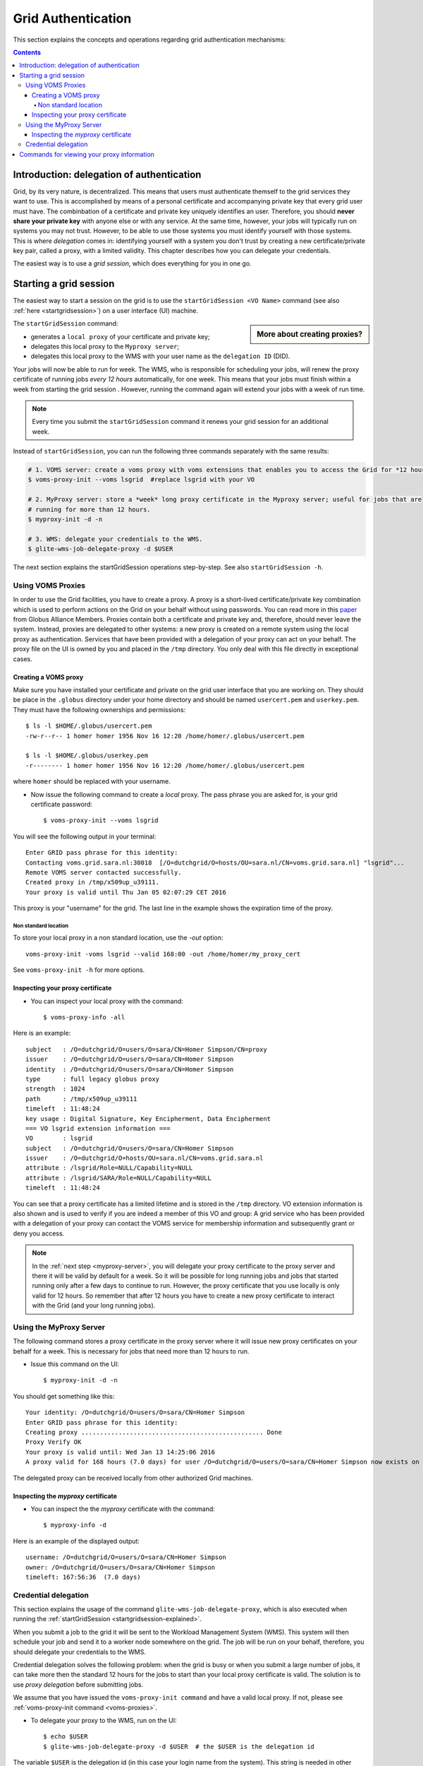 .. _grid-authentication:

*******************
Grid Authentication
*******************

This section explains the concepts and operations regarding grid authentication mechanisms:

.. contents:: 
    :depth: 4


==========================================
Introduction: delegation of authentication
==========================================

Grid, by its very nature, is decentralized. This means that users must
authenticate themself to the grid services they want to use. This is accomplished 
by means of a personal certificate and accompanying private key that 
every grid user must have. The combinbation of a certificate and private key
uniquely identifies an user. Therefore, you should **never share
your private key** with anyone else or with any service. At the same time,
however, your jobs will typically run on systems you may not trust. However,
to be able to use those systems you must identify yourself with those systems.
This is where *delegation* comes in: identifying yourself with a system you don't trust
by creating a new certificate/private key pair, called a proxy, with a limited 
validity. This chapter describes how you can delegate your credentials.

The easiest way is to use a *grid session*, which does everything for you in
one go.


.. _startgridsession-explained:

=======================
Starting a grid session
=======================

The easiest way to start a session on the grid is to use the ``startGridSession <VO Name>`` command (see also :ref:`here <startgridsession>`) on a user interface (UI) machine.

.. sidebar:: More about creating proxies?

		.. seealso:: For more detailed information about the proxies, have a look to our mooc video :ref:`mooc-startgridsession`.

The ``startGridSession`` command:

* generates a ``local proxy`` of your certificate and private key;
* delegates this local proxy to the ``Myproxy server``;
* delegates this local proxy to the WMS with your user name as the ``delegation ID`` (DID). 

Your jobs will now be able to run for week. The WMS, who is responsible for
scheduling your jobs, will renew the proxy certificate of running
jobs *every 12 hours* automatically, for one week. This means that your
jobs must finish within a week from starting the grid session . However,
running the command again will extend your jobs with a week of run time.

.. note:: Every time you submit the ``startGridSession`` command it renews your grid session for an additional week.

Instead of ``startGridSession``, you can run the following three commands separately with the same results:

.. code-block:: bash

	# 1. VOMS server: create a voms proxy with voms extensions that enables you to access the Grid for *12 hours*.
	$ voms-proxy-init --voms lsgrid  #replace lsgrid with your VO
	
	# 2. MyProxy server: store a *week* long proxy certificate in the Myproxy server; useful for jobs that are 
	# running for more than 12 hours.
	$ myproxy-init -d -n 
	
	# 3. WMS: delegate your credentials to the WMS.
	$ glite-wms-job-delegate-proxy -d $USER

The next section explains the startGridSession operations step-by-step. See also ``startGridSession -h``.


.. _voms-proxies:

Using VOMS Proxies
==================

In order to use the Grid facilities, you have to create a proxy. A proxy is a
short-lived certificate/private key combination which is used to
perform actions on the Grid on your behalf without using passwords.  You
can read more in this `paper <http://toolkit.globus.org/alliance/publications/papers/pki04-welch-proxy-cert-final.pdf>`_ from Globus Alliance Members. 
Proxies contain both a certificate and private key and, therefore, should never leave the system. Instead, proxies are
delegated to other systems: a new proxy is created on a remote system using the local proxy as authentication.
Services that have been provided with a delegation of your proxy can act on your behalf. The proxy
file on the UI is owned by you and placed in the ``/tmp`` directory. You only deal
with this file directly in exceptional cases. 

Creating a VOMS proxy
---------------------

Make sure you have installed your certificate and private on the grid user interface that you are working on. 
They should be place in the ``.globus`` directory under your home directory and should be named ``usercert.pem``
and ``userkey.pem``. They must have the following ownerships and permissions::
	
	$ ls -l $HOME/.globus/usercert.pem
	-rw-r--r-- 1 homer homer 1956 Nov 16 12:20 /home/homer/.globus/usercert.pem
		
	$ ls -l $HOME/.globus/userkey.pem
	-r-------- 1 homer homer 1956 Nov 16 12:20 /home/homer/.globus/usercert.pem
	
where ``homer`` should be replaced with your username.

* Now issue the following command to create a *local* proxy. The pass phrase you are asked for, is your grid certificate password::

    $ voms-proxy-init --voms lsgrid

You will see the following output in your terminal::

	Enter GRID pass phrase for this identity:
	Contacting voms.grid.sara.nl:30018  [/O=dutchgrid/O=hosts/OU=sara.nl/CN=voms.grid.sara.nl] "lsgrid"...
	Remote VOMS server contacted successfully.
	Created proxy in /tmp/x509up_u39111.
	Your proxy is valid until Thu Jan 05 02:07:29 CET 2016

This proxy is your "username" for the grid. The last line in the example shows the expiration time of the proxy. 

Non standard location
`````````````````````
To store your local proxy in a non standard location, use the `-out` option::

    voms-proxy-init -voms lsgrid --valid 168:00 -out /home/homer/my_proxy_cert

See ``voms-proxy-init -h`` for more options. 

Inspecting your proxy certificate
---------------------------------

* You can inspect your local proxy with the command::

    $ voms-proxy-info -all

Here is an example::

	subject   : /O=dutchgrid/O=users/O=sara/CN=Homer Simpson/CN=proxy
	issuer    : /O=dutchgrid/O=users/O=sara/CN=Homer Simpson
	identity  : /O=dutchgrid/O=users/O=sara/CN=Homer Simpson
	type      : full legacy globus proxy
	strength  : 1024
	path      : /tmp/x509up_u39111
	timeleft  : 11:48:24
	key usage : Digital Signature, Key Encipherment, Data Encipherment
	=== VO lsgrid extension information ===
	VO        : lsgrid
	subject   : /O=dutchgrid/O=users/O=sara/CN=Homer Simpson
	issuer    : /O=dutchgrid/O=hosts/OU=sara.nl/CN=voms.grid.sara.nl
	attribute : /lsgrid/Role=NULL/Capability=NULL
	attribute : /lsgrid/SARA/Role=NULL/Capability=NULL
	timeleft  : 11:48:24
    
You can see that a proxy certificate has a limited lifetime and is stored
in the ``/tmp`` directory. VO extension information is also shown and
is used to verify if you are indeed a member of this VO and group:
A grid service who has been provided with a delegation of your proxy 
can contact the VOMS service for membership information and subsequently
grant or deny you access.

.. note:: In the :ref:`next step <myproxy-server>`, you will delegate your proxy
    certificate to the proxy server and there it will be valid by default for
    a week. So it will be possible for long running jobs and jobs that
    started running only after a few days to continue to run. However, the
    proxy certificate that you use locally is only valid for 12 hours. So
    remember that after 12 hours you have to create a new proxy certificate
    to interact with the Grid (and your long running jobs).


.. _myproxy-server:

Using the MyProxy Server
========================

The following command stores a proxy certificate in the proxy server
where it will issue new proxy certificates on your behalf for a week.
This is necessary for jobs that need more than 12 hours to run.

* Issue this command on the UI::

    $ myproxy-init -d -n

You should get something like this::

	Your identity: /O=dutchgrid/O=users/O=sara/CN=Homer Simpson	
	Enter GRID pass phrase for this identity:
	Creating proxy ................................................. Done
	Proxy Verify OK
	Your proxy is valid until: Wed Jan 13 14:25:06 2016	
	A proxy valid for 168 hours (7.0 days) for user /O=dutchgrid/O=users/O=sara/CN=Homer Simpson now exists on px.grid.sara.nl.

The delegated proxy can be received locally from other authorized Grid machines. 


Inspecting the *myproxy* certificate
------------------------------------

* You can inspect the the *myproxy* certificate with the command::

    $ myproxy-info -d

Here is an example of the displayed output::

	username: /O=dutchgrid/O=users/O=sara/CN=Homer Simpson
	owner: /O=dutchgrid/O=users/O=sara/CN=Homer Simpson
	timeleft: 167:56:36  (7.0 days)


.. _credential-delegation:

Credential delegation
=====================

This section explains the usage of the command ``glite-wms-job-delegate-proxy``, which is also executed when running the :ref:`startGridSession <startgridsession-explained>`.

When you submit a job to the grid it will be sent to the Workload
Management System (WMS). This system will then schedule your job and send
it to a worker node somewhere on the grid. The job will be run on your
behalf, therefore, you should delegate your credentials to the WMS. 

Credential delegation solves the following problem: when the grid is busy or when you submit a large number of jobs, it can take more then the standard 12 hours for the jobs to start than your local proxy certificate is valid. The solution is to use *proxy delegation* before submitting jobs.

We assume that you have issued the ``voms-proxy-init command`` and have a valid
local proxy. If not, please see :ref:`voms-proxy-init command <voms-proxies>`.

* To delegate your proxy to the WMS, run on the UI::

    $ echo $USER
    $ glite-wms-job-delegate-proxy -d $USER  # the $USER is the delegation id

The variable ``$USER`` is the delegation id (in this case your login name from the system). This string is needed in other commands to identify your session. In general, you can use any string you like after the ``-d`` option.

Instead of creating a delegation ID with ``-d``, the ``-a`` option can be used.
This causes a delegated proxy to be established automatically. In this
case you do not need to remember a delegation identifier. However,
repeated use of this option is not recommended, since it delegates a new
proxy each time the commands are issued. Delegation is a time-consuming
operation, so it's better to use the -d ``$USER`` when submitting a large
number of jobs one after the other.

Here is an example of the displayed output::

	Connecting to the service https://wms2.grid.sara.nl:7443/glite_wms_wmproxy_server
	================== glite-wms-job-delegate-proxy Success ==================	
	
	Your proxy has been successfully delegated to the WMProxy(s):
	https://wms2.grid.sara.nl:7443/glite_wms_wmproxy_server
	with the delegation identifier: homer
	
	==========================================================================


.. _proxy-info-commands:

===========================================
Commands for viewing your proxy information
===========================================

* To start your Grid session::
 
	$ startGridSession lsgrid  # replace lsgrid with your VO

* To see how much time there is left on your Grid session::
  
  	$ myproxy-info -d

* To renew your Grid session::

	$ startGridSession lsgrid  #replace lsgrid with your VO
   
* To end your session::
 
 	$ myproxy-destroy -d

* To remove your local ``/tmp/x509up_uXXX`` proxy::

	$ voms-proxy-destroy

.. note:: ``myproxy-destroy`` will not terminate any job. Jobs will continue
  to run and will fail when the the proxy certificate that was used at the
  time of submission, expires. Use :ref:`glite-wms-job-cancel <job-cancel>` to cancel
  running jobs.

..

..

..

.. Links:

.. _`Globus Alliance publications`: http://toolkit.globus.org/alliance/publications/

.. vim: set wm=7 :
